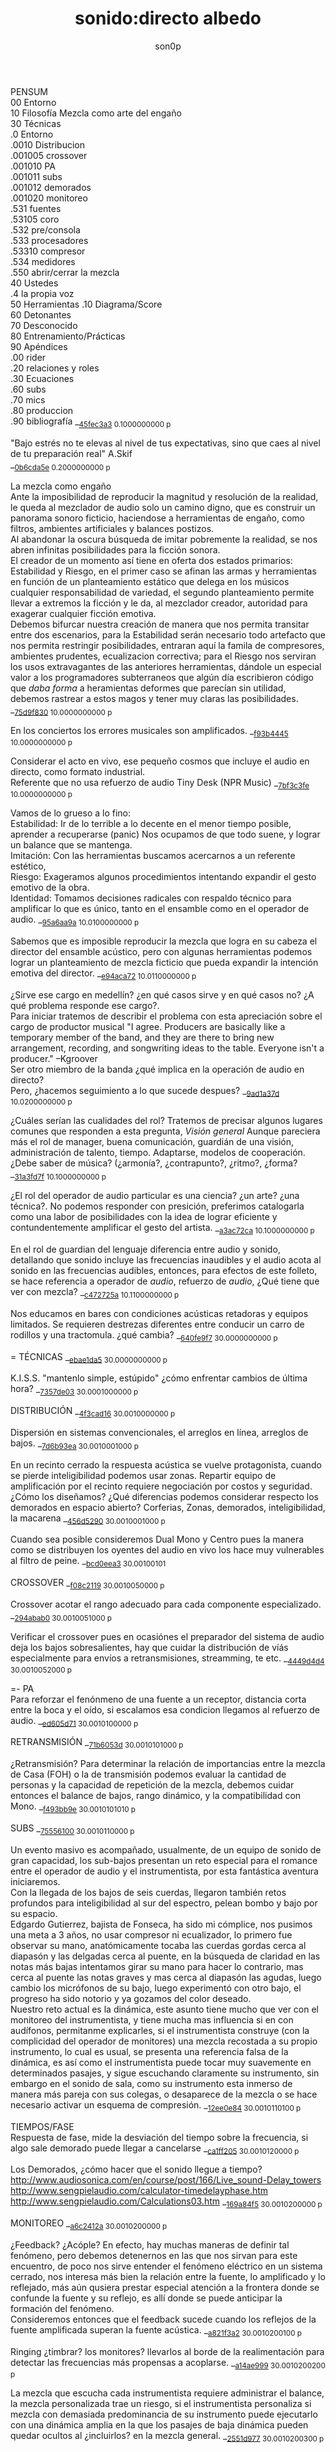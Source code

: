 #+TITLE: sonido:directo albedo 
#+OPTIONS:    H:3 num:nil toc:nil \n:t ::t |:t ^:t -:t f:t *:t tex:t d:(HIDE) tags:not-in-toc broken-links:t 
#+author: son0p 
#+EMAIL: fede2001@gmail.com  
#+OPTIONS: email:t 
#+HTML_HEAD: <link rel="stylesheet" type="text/css" href="one.css"/>

PENSUM 
   00 Entorno  
   10 Filosofía Mezcla como arte del engaño 
   30 Técnicas 
     .0 Entorno
     .0010 Distribucion 
     .001005 crossover 
     .001010 PA 
     .001011 subs
     .001012 demorados 
     .001020  monitoreo 
     .531 fuentes 
      .53105 coro 
     .532 pre/consola 
     .533 procesadores 
     .53310 compresor 
     .534 medidores 
     .550 abrir/cerrar la mezcla 
   40 Ustedes 
   .4 la propia voz 
   50 Herramientas .10 Diagrama/Score  
   60 Detonantes 
   70 Desconocido  
   80 Entrenamiento/Prácticas 
   90 Apéndices 
   .00 rider 
   .20 relaciones y roles 
   .30 Ecuaciones  
   .60 subs 
   .70 mics
   .80 produccion 
   .90 bibliografía __{[[file:/home/ff/SyncDocs/FLC_narracion.ldg::3089][45fec3a3]]  0.1000000000 p}  

"Bajo estrés no te elevas al nivel de tus expectativas, sino que caes al nivel de tu preparación real" A.Skif
 __{[[file:/home/ff/SyncDocs/FLC_informacion.ldg::35][0b6cda5e]]  0.2000000000 p}  

La mezcla como engaño 
   Ante la imposibilidad de reproducir la magnitud y resolución de la realidad, le queda al mezclador de audio solo un camino digno, que es construir un panorama sonoro ficticio, haciendose a herramientas de engaño, como filtros,  ambientes artificiales y balances postizos. 
   Al abandonar la oscura búsqueda de imitar pobremente la realidad, se nos abren infinitas posibilidades para la ficción sonora. 
   El creador de un momento así tiene en oferta dos estados primarios: Estabilidad y Riesgo, en el primer caso se afinan las armas y herramientas en función de un planteamiento estático que delega en los músicos cualquier responsabilidad de variedad, el segundo planteamiento permite llevar a extremos la ficción y le da, al mezclador creador, autoridad para exagerar cualquier ficción emotiva. 
   Debemos bifurcar nuestra creación de manera que nos permita transitar entre dos escenarios, para la Estabilidad serán necesario todo artefacto que nos permita restringir posibilidades, entraran aquí la famila de compresores, ambientes prudentes, ecualizacion correctiva; para el Riesgo nos serviran los usos extravagantes de las anteriores herramientas, dándole un especial valor a los programadores subterraneos que algún día escribieron código que /daba forma/ a heramientas deformes que parecían sin utilidad, debemos rastrear a estos magos y tener muy claras las posibilidades. __{[[file:/home/ff/SyncDocs/capture.ldg::67235][75d9f830]]  10.0000000000 p}  

En los conciertos los errores musicales son  amplificados. __{[[file:/home/ff/SyncDocs/capture.ldg::67786][f93b4445]]  10.0000000000 p}  

Considerar el acto en vivo, ese pequeño cosmos que incluye el audio en directo, como formato industrial.
   Referente que no usa refuerzo de audio Tiny Desk (NPR Music) __{[[file:/home/ff/SyncDocs/capture.ldg::67933][7bf3c3fe]]  10.0000000000 p}  

Vamos de lo grueso a lo fino: 
   Estabilidad: Ir de lo terrible a lo decente en el menor tiempo posible, aprender a recuperarse (panic) Nos ocupamos de que todo suene, y lograr un balance que se mantenga. 
   Imitación: Con las herramientas buscamos acercarnos a un referente estético, 
   Riesgo: Exageramos algunos procedimientos intentando expandir el gesto emotivo de la obra. 
   Identidad: Tomamos decisiones radicales con respaldo técnico para amplificar lo que es único, tanto en el ensamble como en el operador de audio. __{[[file:/home/ff/SyncDocs/capture.ldg::67466][95a6aa9a]]  10.0100000000 p}  

Sabemos que es imposible reproducir la mezcla que logra en su cabeza el director del ensamble acústico, pero con algunas herramientas podemos lograr un planteamiento de mezcla ficticio que pueda expandir la intención emotiva del director. __{[[file:/home/ff/SyncDocs/capture.ldg::68257][e94aca72]]  10.0110000000 p}  

¿Sirve ese cargo en medellín? ¿en qué casos sirve y en qué casos no?  ¿A qué problema responde ese cargo?. 
   Para iniciar tratemos de describir el problema con esta apreciación sobre el cargo de productor musical  "I agree. Producers are basically like a temporary member of the band, and they are there to bring new arrangement, recording, and songwriting ideas to the table. Everyone isn't a producer." --Kgroover  
 Ser otro miembro de la banda ¿qué implica en la operación de audio en directo?  
 Pero, ¿hacemos seguimiento  a lo que sucede despues? __{[[file:/home/ff/SyncDocs/capture.ldg::67244][9ad1a37d]]  10.0200000000 p}  

¿Cuáles serían las cualidades del rol?  Tratemos de precisar algunos lugares comunes que responden a esta pregunta, /Visión general/ Aunque pareciera más el rol de manager, buena comunicación, guardián de una visión, administración de talento, tiempo. Adaptarse, modelos de cooperación. ¿Debe saber de música? (¿armonía?, ¿contrapunto?, ¿ritmo?, ¿forma? __{[[file:/home/ff/SyncDocs/capture.ldg::67282][31a3fd7f]]  10.1000000000 p}  

¿El rol del operador de audio particular es una ciencia? ¿un arte? ¿una técnica?.  No podemos responder con presición, preferimos catalogarla como una labor de posibilidades con la idea de lograr eficiente y contundentemente amplificar el gesto del artista. __{[[file:/home/ff/SyncDocs/capture.ldg::67300][a3ac72ca]]  10.1000000000 p}  

En el rol de guardian del lenguaje diferencia entre audio y sonido, detallando que sonido incluye las frecuencias inaudibles y el audio acota al sonido en las frecuencias audibles, entonces, para efectos de este folleto, se hace referencia a  operador de /audio/, refuerzo de /audio/, ¿Qué tiene que ver con mezcla? __{[[file:/home/ff/SyncDocs/capture.ldg::68104][c472725a]]  10.1100000000 p}  

Nos educamos en bares con condiciones acústicas retadoras y equipos limitados. Se requieren destrezas diferentes entre conducir un carro de rodillos y una tractomula. ¿qué cambia? __{[[file:/home/ff/SyncDocs/capture.ldg::67396][640fe9f7]]  30.0000000000 p}  

= TÉCNICAS                     __{[[file:/home/ff/SyncDocs/capture.ldg::68347][ebae1da5]]  30.0000000000 p}  

K.I.S.S. "mantenlo simple, estúpido"  ¿cómo enfrentar cambios de última hora? __{[[file:/home/ff/SyncDocs/capture.ldg::67406][7357de03]]  30.0001000000 p}  

DISTRIBUCIÓN                   __{[[file:/home/ff/SyncDocs/capture.ldg::68509][4f3cad16]]  30.0010000000 p}  

Dispersión en sistemas convencionales, el arreglos en línea, arreglos de bajos. __{[[file:/home/ff/SyncDocs/capture.ldg::67446][7d6b93ea]]  30.0010001000 p}  

En un recinto cerrado la respuesta acústica se vuelve protagonista, cuando se pierde inteligibilidad podemos usar zonas. Repartir equipo de amplificación por el recinto requiere negociación por costos y seguridad. ¿Cómo los diseñamos? ¿Qué diferencias podemos considerar respecto los demorados en espacio abierto? Corferias, Zonas, demorados, inteligibilidad, la macarena __{[[file:/home/ff/SyncDocs/capture.ldg::68086][456d5290]]  30.0010001000 p}  

Cuando sea posible consideremos Dual Mono y Centro pues la manera como se distribuyen los oyentes del audio en vivo los hace muy vulnerables al filtro de peine. __{[[file:/home/ff/SyncDocs/capture.ldg::68185][bcd0eea3]]  30.00100101}  

CROSSOVER                      __{[[file:/home/ff/SyncDocs/capture.ldg::68455][f08c2119]]  30.0010050000 p}  

Crossover acotar el rango adecuado para cada componente especializado. __{[[file:/home/ff/SyncDocs/capture.ldg::67766][294abab0]]  30.0010051000 p}  

Verificar el crossover pues en ocasiónes el preparador del sistema de audio deja los bajos sobresalientes, hay que cuidar la distribución de víás especialmente para envíos a retransmisiones, streamming, te etc. __{[[file:/home/ff/SyncDocs/capture.ldg::68176][4449d4d4]]  30.0010052000 p}  

=- PA 
Para reforzar el fenónmeno de una fuente a un receptor, distancia corta entre la boca y el oído, si escalamos esa condicion llegamos al refuerzo de audio. __{[[file:/home/ff/SyncDocs/capture.ldg::68068][ed605d71]]  30.0010100000 p}  

RETRANSMISIÓN                  __{[[file:/home/ff/SyncDocs/capture.ldg::68464][71b6053d]]  30.0010101000 p}  

¿Retransmisión? Para determinar la relación de importancias entre la mezcla de Casa (FOH) o la de transmisión podemos evaluar la cantidad de personas y la capacidad de repetición de la mezcla, debemos cuidar entonces el balance de bajos, rango dinámico, y la compatibilidad con Mono. __{[[file:/home/ff/SyncDocs/capture.ldg::67426][f493bb9e]]  30.0010101010 p}  

SUBS                           __{[[file:/home/ff/SyncDocs/capture.ldg::68527][75556100]]  30.0010110000 p}  

Un evento masivo es acompañado, usualmente, de un equipo de sonido de gran capacidad, los sub-bajos presentan un reto especial para el romance entre el operador de audio y el instrumentista, por esta fantástica aventura iniciaremos. 
   Con la llegada de los bajos de seis cuerdas, llegaron también retos profundos para inteligibilidad  al sur  del espectro, pelean bombo y bajo por su espacio. 
   Edgardo Gutierrez, bajista de Fonseca, ha sido mi cómplice, nos pusimos una meta a 3 años, no usar compresor ni ecualizador, lo primero fue observar su mano, anatómicamente tocaba las cuerdas gordas cerca al diapasón y las delgadas cerca al puente, en la búsqueda de claridad en las notas más bajas intentamos girar su mano para hacer lo contrario, mas cerca al puente las notas graves y mas cerca al diapasón las agudas, luego cambio los micrófonos de su bajo, luego experimentó con otro bajo, el progreso ha sido notorio y ya gozamos del color deseado. 
   Nuestro reto actual es la dinámica, este asunto tiene mucho que ver con el monitoreo del instrumentista, y tiene mucha mas influencia si en con audífonos, permitanme explicarles, si el instrumentista construye (con la complicidad del operador de monitores) una mezcla recostada a su propio instrumento, lo cual es usual, se presenta una referencia falsa de la dinámica, es así como el instrumentista puede tocar muy suavemente en determinados pasajes, y sigue escuchando claramente su instrumento, sin embargo en el sonido de sala, como su instrumento esta inmerso de manera más pareja con sus colegas, o desaparece de la mezcla o se hace necesario activar un esquema de compresión. __{[[file:/home/ff/SyncDocs/capture.ldg::68194][12ee0e84]]  30.0010110100 p}  

TIEMPOS/FASE 
 Respuesta de fase, mide la desviación del tiempo sobre la frecuencia, si algo sale demorado puede llegar a cancelarse __{[[file:/home/ff/SyncDocs/capture.ldg::68311][ca1ff205]]  30.0010120000 p}  

Los Demorados, ¿cómo hacer que el sonido llegue a tiempo? http://www.audiosonica.com/en/course/post/166/Live_sound-Delay_towers http://www.sengpielaudio.com/calculator-timedelayphase.htm http://www.sengpielaudio.com/Calculations03.htm __{[[file:/home/ff/SyncDocs/capture.ldg::67757][169a84f5]]  30.0010200000 p}  

MONITOREO                      __{[[file:/home/ff/SyncDocs/capture.ldg::68473][a6c2412a]]  30.0010200000 p}  

¿Feedback? ¿Acóple? En efecto, hay muchas maneras de definir tal fenómeno, pero debemos detenernos en las que nos sirvan para este encuentro, de poco nos sirve entender el fenómeno eléctrico en un sistema cerrado, nos interesa más bien la relación entre la fuente, lo amplificado y lo reflejado, más aún qusiera prestar especial atención a la frontera donde se confunde la fuente y su reflejo, es allí donde se puede anticipar la formación del fenómeno. 
   Consideremos entonces que el feedback sucede cuando los reflejos de la fuente amplificada superan la fuente acústica. __{[[file:/home/ff/SyncDocs/capture.ldg::67337][a821f3a2]]  30.0010200100 p}  

Ringing ¿timbrar? los monitores? llevarlos al borde de la realimentación para detectar las frecuencias más propensas a acoplarse. __{[[file:/home/ff/SyncDocs/capture.ldg::68014][a14ae999]]  30.0010200200 p}  

La mezcla que escucha cada instrumentista requiere administrar el balance, la mezcla personalizada trae un riesgo, si el instrumentista personaliza si mezcla con demasiada predominancia de su instrumento puede ejecutarlo con una dinámica amplia en la que los pasajes de baja dinámica pueden quedar ocultos al ¿incluirlos? en la mezcla general. __{[[file:/home/ff/SyncDocs/capture.ldg::67629][2551d977]]  30.0010200300 p}  

Es necesario negociar con el instrumentista y el Operador de monitores para meter en contexto el instrumento en la propia mezcla del instrumentista, de esa forma él mismo sera testigo de sus desapariciones y automáticamente controlará de manera más estable su rango diámico. __{[[file:/home/ff/SyncDocs/capture.ldg::67806][a951e9b5]]  30.0010200400 p}  

FUENTES                        __{[[file:/home/ff/SyncDocs/capture.ldg::68518][14efaa95]]  30.5310000000 p}  

De Steve Albini debemos considerar los micrófonos de cinta, la idea de batería como un solo instrumento, el uso de micrófonos distantes. __{[[file:/home/ff/SyncDocs/FLC_informacion.ldg::380][2383ad53]]  30.5310100000 p}  

Mezclando desde la fuente ¿Capturar una fuente acústica? ¿Cómo se decide la posición del micrófono? ¿qué tanto influye? ¿cuando de contacto? ¿patrón polar? ¿distancia? Cada que duplique la distancia de la fuente pierde la mitad de la presión sonora. 
     Entonces para amplificar va a ser necesario tener los micrófonos más cerca de los instrumentos, caso contrario a la grabación o transmisión de TV sin amplificación, donde pueden posicionarse los micrófonos a más distancia. __{[[file:/home/ff/SyncDocs/capture.ldg::67366][15050d36]]  30.5310100000 p}  

"The general rule of thumb is, the better the drummer, the less mics the recordist needs" mixerman __{[[file:/home/ff/SyncDocs/capture.ldg::68338][bb58dfd1]]  30.5310110000 p}  

Instrumentación Rock con instrumentos acústicos, ¿localización? ¿Barreras acústicas? ¿monitoreo? ángulos linearray __{[[file:/home/ff/SyncDocs/capture.ldg::67376][b3a6bc4d]]  30.5310200000 p}  

Liberar los filtros del los micrófonos aéreos trae mucha información ambiental y una influencia dramática en el sonido del redoblante. 
   El aro es fácil de ignorar, pero mi entrenamiento con los grupos de reggae me impiden dejarlo en su libre albedrío, entrenamiento y piezas requiere el baterísta para encontrar la relación adecuada entre aro y parche, buscar la posción de la baqueta, fortalecer el golpe a veces no basta y se debe buscar ayuda cambiando el aro superior por una pieza más generosa en volumen al ser castigado a golpes. 
   Ayuda un micrófono condensador más abierto que el típico SM57  funcionando como buen arbitro entre el golpe del parche y el aro. __{[[file:/home/ff/SyncDocs/capture.ldg::67836][950b0622]]  30.5310200000 p}  

El operador de audio supone que una posición de micrófono o micrófono funciona y ese deseo puede ser tan fuerte que le impide escuchar que no funciona. En la plazoleta del edificio inteligente probaba sonido herencia de Tinmbiquí, llegamos a la marimba, el ruteador había seleccionado los mejores condensadores como de costumbre con la marimba sinfónica, fué el consejero de sonido de parte del grupo que preguntó ¿qué micrófonos tiene? ¿suena raro tienes dos 57? se trata de selva. En otra ocasión solo piano para Teresita Gómez salio a sala a escuchar y me preguntaba, ¿porqué suena tan brillante? refriendose a un exceso en altas frecuencias. __{[[file:/home/ff/SyncDocs/capture.ldg::68221][5b3eef97]]  30.5310200000 p}  

Pasé un largo período luchando con cada una de las piezas de la batería, como fila ordenada fuí aprendiendo a relacionarme con el bombo primero, los toms, redoblante (con quien aún estoy construyendo nuestra relación) y por último los volubles micrófonos aéreos, fueron éstos últimos los que me brindaron, de la mano de Kiko Castro, la liberadora necesidad de tratar la batería como un solo instrumento. __{[[file:/home/ff/SyncDocs/capture.ldg::67826][59a2aa01]]  30.5310400000 p}  

La cámara acústica de un micrófono tiene influencia en su sonido, ohma invita a  experimentar con diferentes obstaculos para lograr respuestas únicas __{[[file:/home/ff/SyncDocs/FLC_narracion.ldg::1266][eb7fb984]]  30.5310400000 p}  

Sobre algunos instrumentos acústicos, 
 Coros, si la cantidad de micrófonos es limitada se puede ubicar los micrófonos puntuales en las mejores voces, esto puede generar frustración en los cantantes que no tengan micrófono al frente, para disminuír el impacto de este fenómeno psicológico podemos poner una voz selecionada al centro y mirando al frente del microfono y dos voces no seleccionadas a cada lado, de esta manera tendrémos más presencia de la voz seleccionada y menos de las voces no seleccionadas. 
  Cuerdas. 
 Metales  
 Maderas  
 Percusiones __{[[file:/home/ff/SyncDocs/capture.ldg::67456][f312fe8d]]  30.5310500000 p}  

VOZ - Desde que el cantante emprendio su búsqueda de expresión corporal y sacó el micrófono de su estático pedestal, inició la persecución del operador de audio para estabilizar la fuente vocal, en el mejor de los casos el talento vocal ajusta la distancia del micrófono en proporción inversa al volumen en que canta, pero el color de la voz cambia con la angulación del micrófono y en la proximidad a la boca se amentan las frecuencias bajas. 
   El diseño del micrófono direcciónal requiere aire en la parte trasera de la capsula, los 80's junto a MTV difundieron un incentivo estético de agarrar el micrófono tapando media "cabeza", posiblemente desde los maestros de ceremonia que aumentaban el nivel de su voz con esa práctica. __{[[file:/home/ff/SyncDocs/capture.ldg::67855][585441a1]]  30.5310600000 p}  

Con un impacto menos dramático está el posicionamiento de los micrófonos, iniciemos por la voz que se ve afectada por la distancia y ángulo, se pretende entonces entender la manera como afecta su instrumento y usar eso a su favor. __{[[file:/home/ff/SyncDocs/capture.ldg::67864][b261b095]]  30.5310610000 p}  

=- AMARRARSE LAS BOTAS 
 Cada consola propone una configuración por defecto de los canales, como es más eficiente quitarle el filtro pasa altos a 2 canales que ponerselo a 46, el hombre hace un canal y lo copia en todos, luego ajusta las excepciones, aqui se describe ese canal. 
   HPF 100 hz 
   Comp On, (Ratio 2:1, Threshold -12dBFS, Attack fast, release fast') 
   Envios a Reverberación -12dBFS  
   Envíos a Monitoreo  -12dBFS   
   Asignacción DCA 7 
 __{[[file:/home/ff/SyncDocs/capture.ldg::59729][f704741e]]  30.5320000000 p}  

¿Quieto? ¿Cabalgando? En cuáles casos se dejan los /faders/ quietos? ¿jazz? ¿dinámica? ¿tradicional? ¿pop? ¿rock? ¿métal? ¿reggae?.  
 __{[[file:/home/ff/SyncDocs/capture.ldg::67565][26efe998]]  30.5320000000 p}  

¿Mezcla con la estructura de ganancia? Estructura de ganancia. Hugo Villegas, Rango dinámico (del piso de ruido al clip (recorte)) headroom (de nominal a clip (recorte) ) diferencia entre clipping / recorte  distorsión, distorsión es cuando la señal original es alterada, si la alteración agrega armónicos llamamos distorsión armónica (%THD), si agrega otras frequencias por no linealidad distorsión intermodulada (%IMD), si cambia la respuesta de frecuencia Distorsión de frecuencia.  
   Clipping/Recorte cuando la amplitud intenta superar el umbral máximo, los picos son recortados __{[[file:/home/ff/SyncDocs/capture.ldg::67536][6e5dfa7b]]  30.5321000000 p}  

Presición. Para controlar la dinámica de las fuentes sonoras ajustamos la estructura de ganancia y para los movimientos más precisos usamos los /faders/ que tienen diseño logarítmico. (genial!) __{[[file:/home/ff/SyncDocs/capture.ldg::67575][5817c2ed]]  30.5321000000 p}  

Se preguntará usted, ¿Porqué disminuír el rango dinámico? ¿Es acaso sombrio tener una ejecución vívida.. llena de dinámica?  Para saltar un conejo requiere de una fuerza equilibrada en sus dos patas, es así como la variación dinámica egoísta puede deformar la mezcla, pero un expresivo relieve dinámico de común acuerdo entre los músicos participante puede ser exquisitamente apreciado. Es un caso especial algúnos género que se han popularizado con un mínimo rango dinámico, el Pop, Power Rock, podrían ser antagonistas dinámicos del jazz o música sinfónica,en el primer caso, es natural escuchar estos generos en medio de ruidosas ciudades, es así como los productores se han encargado de mantener muy arriba todos los sonidos, para que el ciclista, conductor o caminante no se pierda ningún detalle de la mezcla en sus audífonos económicos, sin detenerse a cuestionar estos comportamientos, la labor del operador de audio en vivo es reproducir y expandir el gesto del artista, así que si de Pop, o Power Rock se trata se hace fundamental restringir el rango dinámico a las buenas o a las malas y lograr recrear la visión idealizada que plasmó el artista en sus grabaciones de estudio. __{[[file:/home/ff/SyncDocs/capture.ldg::67816][22a7f6b1]]  30.5331000000 p}  

== COMPRESOR                   __{[[file:/home/ff/SyncDocs/capture.ldg::68356][8ed886a0]]  30.5331000000 p}  

"Compresor is for Kids" dice Bruce Sweeden. __{[[file:/home/ff/SyncDocs/capture.ldg::67796][6c83a452]]  30.5331010000 p}  


 Un compresor instancia ideas para el control del rango dinámico. 
 El audio tiene diferencias de volumen deseadas y no deseadas. 
 Gran parte del carácter de la música o voz está contenido por debajo de los ataques o picos _1 
 Existen herramientas para controlar e indicar el volumen. 
 Hay dispositivos que varían su ganancia dependiendo del nivel de la señal de entrada. Para ello, el compresor, primero debe tener algún método para determinar el nivel de la señal, y luego debe ser capaz de utilizarlo para controlar la ganancia._2 
 Puede alterar las variaciones indeseables del nivel de la señal que, de otro modo, dificultarían a un instrumento mantener su balance al ensamblarse con otros instrumentos. _3
 La compresión ayuda a regular las proporciones cuando el audio de fondo se convierte en distractor. 
 La posición del micrófono se debe intencionar según el medidor y no lo visual. 
 Existen operaciónes de procesamiento de la señal de audio en las cuales se reduce el volumen de los sonidos fuertes o amplifica los sonidos leves, reduciendo o comprimiendo el rango dinámico de una señal de audio _4 
 http://www.tube-tech.com/wp-content/uploads/2018/05/Manual-CL-1B-180515.pdf 
 1) https://dbxpro.com/en/product_documents/160-161-owners-manualpdf--2 
 2) https://media.uaudio.com/assetlibrary/l/a/la-2a_manual.pdf 
 3) http://library.lol/main/1BAB1DDA8F0B25EBC2493A0A7A9F3A2E 
 4) https://vintageking.com/blog/2017/09/compressors-guide/ __{[[file:/home/ff/SyncDocs/FLC_narracion.ldg::1561][dd0ce352]]  30.5331020000 p}  

Para conocer los parámetros del compresor seguimos la invitación de Stavrou, vamos uno por uno, Ataque, Liberación, Umbral, Relación. __{[[file:/home/ff/SyncDocs/capture.ldg::68320][c15f11ed]]  30.5331021000 p}  

Llevar al extremo un compresor permite escuchar su verdadero color, cuando el aparato empieza a reducir 10 o 12db el asunto se empieza a poner interesante pues ya hay una gran cantidad de coloracion particular de la unidad del compresion o del plugin.. allí se asoma el verdadero ´caracter´del procesador. __{[[file:/home/ff/SyncDocs/capture.ldg::68023][b295f1cd]]  30.5331022000 p}  

"Peak is our enemy. Texture our Friend" "The human ear is more sensitive to texture than voltage" --Stavrou __{[[file:/home/ff/SyncDocs/capture.ldg::68230][2957b43f]]  30.5340000000 p}  

maxima ilusión con mínimo voltaje, distorsión, compresión, rango dinámico, SPL, guerra del volumen __{[[file:/home/ff/SyncDocs/capture.ldg::67496][43889c18]]  30.5340100000 p}  

FADE OUT                       __{[[file:/home/ff/SyncDocs/capture.ldg::68365][d6ab9ad7]]  30.5500000000 p}  

Hay ciertos finales que permiten acompañar la desaparición artística con la desaparición técnica, es que, en algunos casos, los sistemas tienen un sonido de base, sea por la suma de los ruidos de piso de cada componente, o tierra, hum etc. Así acompañar el final con un fadeout en el master puede hacer desaparecer la huella del sistema. __{[[file:/home/ff/SyncDocs/capture.ldg::59738][320de67f]]  30.5500100000 p}  

La gentileza de desvanecer el ruido rosa __{[[file:/home/ff/SyncDocs/capture.ldg::68095][760b3658]]  30.5502000000 p}  

== LA PROPIA VOZ 
   El operador de audio No puede desligarse de si mismo, a su manera grita a los postulantes "eso soy yo", aunque a veces sus gritos suenen como si dijera "eso es lo que desconozco" __{[[file:/home/ff/SyncDocs/capture.ldg::64900][ccf743b8]]  40.4000000000 p}  

Respecto al reconocimiento, el operador de audio particular tiene una lucha solitaria, efímera, pocos elementos tiene el "otro" para juzgar su desempeño. 
 Dice Leila Gerreiro "... y como pasa con todas las cosas importantes 
 nadie pregunta, menos mal." __{[[file:/home/ff/SyncDocs/capture.ldg::68437][79683911]]  40.4010000000 p}  

¿Qué diferencia un operador de audio de otro? ¿dinamica?, ¿efectos¿, reaccion ante situaciones¿, ¿solos¿, ¿finales¿ __{[[file:/home/ff/SyncDocs/capture.ldg::61508][789a2af1]]  40.4020000000 p}  

¿Cómo inciden las herramientas? Hemos escuchado mezclas fascinantes usando muchas herramientas, también unas terribles, en contraste, hemos escuchado mezclas fascinantes usando mínimas herramientas, también otras terribles. Pareciera entonces que cobra importancia aprender a decidir en qué casos las herramientas sirven . Debatamos, ¿cuál es el objetivo de una herramienta? procesadores, micrófonos, consolas, interfaces, parlantes, analizadores, efectos. __{[[file:/home/ff/SyncDocs/capture.ldg::67318][300b3438]]  50.0000000000 p}  

Considerando restricciones complejas de acceso a recursos se hace crítico el proceso de planeación y agendamiento. Ruta crítica, manejo de márgenes (¿tiempo libre? se encuentra un amigo en el campo de futbol, conta, contá, un cafecito?), Indicadores y métricas (sistemas en verde? rojo?)  Referente de Planning & Scheduling Group (PSG) en NASA https://www.nasa.gov/intelligent-systems-division/autonomous-systems-and-robotics/planning-and-scheduling-group/ __{[[file:/home/ff/SyncDocs/capture.ldg::67593][9ac911e2]]  50.0000000000 p}  

== HERRAMIENTAS                __{[[file:/home/ff/SyncDocs/capture.ldg::68536][d21ff81b]]  50.0000000000 p}  

DIAGRAMA/SCORE                 __{[[file:/home/ff/SyncDocs/capture.ldg::68383][c7e615f8]]  50.1000000000 p}  

El Score como herramienta de localización en la pieza. No es necesario saber leer las notas, se puede identificar los solos, las entradas y los finales.  Diagramas  RSVP  ¿Qué tipo de score le sirve al operador de audio particular? __{[[file:/home/ff/SyncDocs/capture.ldg::67486][574ac629]]  50.1010000000 p}  

RIDER 
  Lista de deseos, o lo mínimo sin lo cual renuncio __{[[file:/home/ff/SyncDocs/capture.ldg::67978][4234da44]]  50.1010000000 p}  

"The radio is my musical instrument" R.Rubin  El escenario como instrumento __{[[file:/home/ff/SyncDocs/capture.ldg::67291][6735ed42]]  60.0000000000 p}  

¿Qué es lo importante?  Para el operador : que todo llegue  Para el instrumentista: que se escuche, que escuche las entradas  Lo más importante ¿que a nadie le pase nada?  Asegurar a las personas? (¿seres?) Los Bienes  Asegurar una reputación?  Que el evento suceda  Que sucedaa bien  Que sea wow __{[[file:/home/ff/SyncDocs/capture.ldg::67546][65884897]]  60.0000000000 p}  

"## Preamps Carlos Bedoya Va a ser dificil que encuentre un preamp mas transparente que un TubeUlent o un Tonerator. Pero un Millenia o un Hardy aguanta." __{[[file:/home/ff/SyncDocs/capture.ldg::67748][138aa50e]]  60.0000000000 p}  

Masmelos  - El canal místico ¿el 7?  - Decirlo pasíto  - Escribirlo atrás de la puerta  - Defensive FOH  - ¿Quién es el ruteador y sus manitos ágiles? __{[[file:/home/ff/SyncDocs/capture.ldg::67914][14b23137]]  60.0000000000 p}  

"nada más inutil que hacer eficientemente lo que nunca debería haberse hecho" __{[[file:/home/ff/SyncDocs/capture.ldg::67942][9428af33]]  60.0000000000 p}  

"No se puede des-quemar una arepa luego de quemarse" Estructura de ganancia, TV, grabación __{[[file:/home/ff/SyncDocs/capture.ldg::68005][bd13c559]]  60.0000000000 p}  

¿hay diferentes tipos de ruidos? RF, tierra, filtros, phantom power __{[[file:/home/ff/SyncDocs/capture.ldg::67347][6511a17e]]  70.0000000000 p}  

El sonido y el cuerpo. Frecuecias bajas y la piel, frecuencias altas y la dirección, mínima presión sonora, máxima? __{[[file:/home/ff/SyncDocs/capture.ldg::67506][a2b9b20d]]  70.0000000000 p}  

== PRÁCTICAS                   __{[[file:/home/ff/SyncDocs/capture.ldg::68482][963c3ff1]]  80.0000000000 p}  

El operador de audio en festivales tiene vértigo por resolver muchas cosas a la vez, y el tiempo para hacerlo es cronométrico, la ventana de acción es tan estrecha y el impacto de las fallas tan notorio, que amerita tomar tiempo para practicar. __{[[file:/home/ff/SyncDocs/capture.ldg::67776][29943986]]  80.0001000000 p}  

Período de transición del novato al experto, ¿qué cambia?  ¿cómo se enfrentan los problemas? ¿cómo se reacciona? __{[[file:/home/ff/SyncDocs/capture.ldg::67436][1ff5252d]]  80.0100000000 p}  

Einstein y John Von Neumann representan velocidades diferentes, cada cual a su ritmo. __{[[file:/home/ff/SyncDocs/capture.ldg::68077][8e7d4989]]  80.0100000000 p}  

¿Qué ejercios o prácticas puede profundizar las destrezas del operador de audio particular? En otra época pareciera que practicar la orientación en una consola análoga podría lograrse, a bajo costo usando, plantillas en papel en tamaño real, actualmente las superficie de las consolas digitales tienden a disminuir su extensión y se expande es en capas abstractas. ¿cómo orientarse en un sistema de capas?. ¿cómo aumentar la creatividad? (prueba de sonido) escucha crítica, __{[[file:/home/ff/SyncDocs/capture.ldg::67309][3e62c557]]  80.1000000000 p}  

Balancear una mezcla rápidamente. Para evitar la intuición de ajustar los faders se pide al practicante que solo dicte los movimientos, al inicio en pasos de 4db. El master no puede pasar de -12db __{[[file:/home/ff/SyncDocs/capture.ldg::68203][8d01a3a7]]  80.1000000000 p}  

Balancear una mezcla sin escuchar. Se pide al practicante que balanceé una mezcla según las lecturas que presentan los medidores, considerando los canales individuales, VCA y master __{[[file:/home/ff/SyncDocs/capture.ldg::68212][6654c513]]  80.2000000000 p}  

Black Stars, Mauro Parlantes, Victor García, Juan Posada, Ashok, Piero, Jorge Vásquez, Juan Carlos, Vilar, Dinosaurio, relevos, macarena __{[[file:/home/ff/SyncDocs/capture.ldg::67327][5fd7af7d]]  90.0000000000 p}  

== APENDICES                   __{[[file:/home/ff/SyncDocs/capture.ldg::68491][1273d116]]  90.0000000000 p}  

Ruta de la señal ¿A dónde va la señal luego de la consola? ¿cualquier cable es lo mismo? ¿cable de señal? ¿de potencia?. __{[[file:/home/ff/SyncDocs/capture.ldg::67386][d49d5a4e]]  90.0010000000 p}  

ROLES/RELACIONES               __{[[file:/home/ff/SyncDocs/capture.ldg::68428][0ba71d73]]  90.2000000000 p}  

Estructura de poder en el entorno del sonido directo.  Gerente de Producción, Gerente de Escenario, Gerente de desplazamientos. ¿cambia la estructura de poder cuando el grupo sube? ¿toma el poder? __{[[file:/home/ff/SyncDocs/capture.ldg::67556][946b4b84]]  90.2010000000 p}  

Motivación, Empatía. ¿Porqué se esfuerzan las personas? ¿Dinero? ¿Afecto? ¿Reconocimiento? __{[[file:/home/ff/SyncDocs/capture.ldg::67526][7cb78901]]  90.2011000000 p}  

Comunicación. Comunicación no violenta, ¿guardar silencio?. Con el equipo, proveedores, artista. ¿términos abstractos? ¿precisión? ¿dudas? __{[[file:/home/ff/SyncDocs/capture.ldg::67516][36fa4b0e]]  90.2012000000 p}  

Ambientación emotiva respecto al sonido directo. Mantener a los músicos en el lenguaje del arte y emotividad, distanciarlos del problema técnico. Relieve simbólico. Visualización (Los Arboles, insultelos, la pierna en el barranco) __{[[file:/home/ff/SyncDocs/capture.ldg::67476][275b3e81]]  90.2020000000 p}  

== ECUACIONES                  __{[[file:/home/ff/SyncDocs/capture.ldg::68392][0f1aea68]]  90.3000000000 p}  

L=c/F  Longitud de onda = velocidad del sonido / Frecuencia (a 22℃ aprox 344mts/segundo) __{[[file:/home/ff/SyncDocs/capture.ldg::68275][4806dcc7]]  90.3010000000 p}  

Nivel Relativo (dB) = 20 * log10(nivel1/nivel2) __{[[file:/home/ff/SyncDocs/capture.ldg::68293][9962acd3]]  90.3010000000 p}  

P=IE  P potencia en vatios, E voltaje en voltios, Resistencia en Ohmios __{[[file:/home/ff/SyncDocs/capture.ldg::68302][77b07363]]  90.3010000000 p}  

Intuición, entender las fuerzas que se mueven en una ecuación, puede llevar al extremo cada término para entender su implicación. __{[[file:/home/ff/SyncDocs/capture.ldg::68446][f1f6e5d8]]  90.3010000000 p}  

40hz 8.62 mts camión de carga, 100hz 3,45mts Carro compacto, 250hz 1.38mts altura del hombro, 500hz 0.69 brazo, 1khz 0.34mts  codo a puño, 4khz 0.25mts cuatro dedos, 16khz 0,022 un dedo __{[[file:/home/ff/SyncDocs/capture.ldg::68284][30a096e5]]  90.3020000000 p}  

(defun panico (chan-estrella) 
  (-nivel (si (=! chan chan-estrella) 
 chan))) __{[[file:/home/ff/SyncDocs/capture.ldg::68248][f52e2b52]]  90.3070000000 p}  

ARREGLOS SUBS                  __{[[file:/home/ff/SyncDocs/capture.ldg::68401][5cbeea6a]]  90.6000000000 p}  

Para configurar un cardioide simple en cualquier lugar igualamos las presiones en la frequencia deseada inverimos polaridad y medimos. __{[[file:/home/ff/SyncDocs/capture.ldg::68500][3c86facc]]  90.6005000000 p}  

END FIRE: tomado de http://fors.doctorproaudio.com/messages/23559.html  por mauricio "magu" ramirez Hola Antonio. Existen 2 técnicas diferentes. Una de ellas fue descrita en 1947 en el libro Acoustical Engineering (Harry Olson, pags 38-39), y se denomina "END FIRED LINE SOURCE". Requiere al menos 4 subwoofers para poder cancelar 2 octavas (tipicamente desde 40Hz hasta 125Hz). Consiste en colocar subwoofers uno al frente de otro y añadir "delay" progresivo (en el caso de 4 subwoofers se requieren 4 canales de "delay" electronico). la distancia entre cada uno de los subwoofers (centro-centro, o cono-cono) es la que difine el valor del delay electronico (distancia convertida a tiempo en milisegundos). La separacion entre el primero y el segundo elemento define el centro de la frecuencia superior de cancelacion trasera. La separacion entre el primero y el tercer elemento define el centro de la segunda frecuencia de cancelacion trasera (la mitad del caso anterior). La separacion entre el primero y el cuarto elemento define el centro de la tercer frecuencia de cancelacion trasera (un tercio del primer caso). Por ejemplo, para cancelar desde 30Hz hasta 125Hz se debe hacer lo siguiente: Subwoofer 1 (0ms de delay) Subwoofer 2 (1mt adelante del primero, 2.94ms de delay) Subwoofer 3 (2mt adelante del primero, 5.88ms de delay) Subwoofer 4 (3mt adelante del primero, 8.82ms de delay) Nota: Todos los subwoofers deben tener la misma polaridad y nivel, asi como la misma topologia de filtros HPF y LPF (orden o pendiente). El resultado es suma de 12dB en el frente (debido al uso de 4 subwoofers), y aprox. 20 dB de reduccion atras. Esta tecnica la he usado desde el año 2003 en conciertos en varios paises de Europa, Asia y America (y se demuestra y explica en todos los seminarios que imparto). __{[[file:/home/ff/SyncDocs/capture.ldg::68041][e253b440]]  90.6010000000 p}  

MICRÓFONOS                     __{[[file:/home/ff/SyncDocs/capture.ldg::68410][62b45df1]]  90.7000000000 p}  

Los micrófonos pasivos requieren más participación del preamplificador, desde la perspectiva del preamplificador algunos micrófonos condensadores, en su guerra por el volumen, pueden operarse como un corto circuito. S.Albini __{[[file:/home/ff/SyncDocs/FLC_narracion.ldg::1242][0dbef787]]  90.7010000000 p}  

Los micrófonos de cinta (ribbon)  usan un transductor de micrones,  la cinta puede ser larga o corta,  al ajustar las impedancias entre el mic y ___ se cambia la apertura (respuesta en el espetro). Algunos mencionados: Soyuz / Aea / Coles, los Ohma de 1.8 micrones sintonizados a 16hz __{[[file:/home/ff/SyncDocs/FLC_narracion.ldg::1211][103b387f]]  90.7070000000 p}  

Cuando se embarca en una prueba de sonido, si el ritmo de trabajo se ve obstaculizado por innumerables fallas técnicas, se va erosionar el espíritu creativo, y va a dejar exhaustos a sus músicos, nos preguntamos entonces ¿cómo se prueba sonido? ¿a dónde se mira? ¿cómo se pide que se interpreten los instrumentos? (¿forte?)  ¿cómo se habla? (mudos y sordos) señas de mezcla, señas de ruido. __{[[file:/home/ff/SyncDocs/capture.ldg::67416][5695ccb9]]  90.8000000000 p}  

Anéctodas ****  **** VJ VGA **** 7 minutos para el cambio de un cable **** Eficiencia, mojes Zen, la repetición **** Prueba de sonido en washignton Black Cat Fonseca, falsa comodidad, ¿no son capaces de probar en un media hora? los guerreros.**** Bienvenidos al mundo de lo poco intuitivo.**** Una raya donde se divide la ficción __{[[file:/home/ff/SyncDocs/capture.ldg::67923][0589c875]]  90.8000000000 p}  

PRODUCCION                     __{[[file:/home/ff/SyncDocs/capture.ldg::68419][5d53f782]]  90.8000000000 p}  

¿Cómo se visten en la música clásica? de negro, manga larga, desaparecer, stage mánager de La Fourcade en feria de flores. __{[[file:/home/ff/SyncDocs/capture.ldg::67960][2f2a815c]]  90.8002000000 p}  

RIESGO                         __{[[file:/home/ff/SyncDocs/capture.ldg::67969][61beebbd]]  90.8010000000 p}  

Una sonido en directo requiere interconetar muchos elementos, cada soldadura es suceptible a fallar, Ante la incertidumbre en sistemas complejos podemos clasificar los riesgos bajo los parametros Posibilidad y Gravedad, relacionandolos podemos visualizar una  matriz de riesgo que nos permite gestionar el riesgo, en una dimensión multiplicamos los valores, en dos dimensiones (plano cartesiano) posicionamos los valores y dividimos unos cuadrantes, tratamos de tercerizar los cuadrantes de mayor riesgo. 
  Matriz de riesgos (iss)			Evasión de riesgos			Transferencia de riesgos			Reducción de riesgos			Retención de riesgos (se acepta y se presupuesta) __{[[file:/home/ff/SyncDocs/FLC_narracion.ldg::1255][6b5e026d]]  90.8010000000 p}  

MANEJO TIEMPO 
 Presupuestos de tiempo, presupuestar lo desconocido, la primera vez que lo hago, ruta crítica y los colchones. 
    Un listado con tiempo regresivo permite al equipo de trabajo verificar el estado de varias tareas en un tiempo determinado T -10h. 
    Mínimos intervalos usables en recursos compartidos, consolas, escenario, micrófonos, intercomunicadores, transporte, camerino.  Coordinarse cuando es tu turno Algoritmo Meyns para manejo de pistas de aterrizaje   https://aviationsystems.arc.nasa.gov/publications/2021/NASA-TM-20210000561.pdf __{[[file:/home/ff/SyncDocs/capture.ldg::67951][312c1e8a]]  90.8010010000 p}  

Mínimos intervalos usables en recursos compartidos, consolas, escenario, micrófonos, intercomunicadores, transporte, camerino.  Coordinarse cuando es tu turno Algoritmo Meyns para manejo de pistas de aterrizaje   https://aviationsystems.arc.nasa.gov/publications/2021/NASA-TM-20210000561.pdf __{[[file:/home/ff/SyncDocs/capture.ldg::67584][b8a9afe5]]  90.8010020000 p}  

